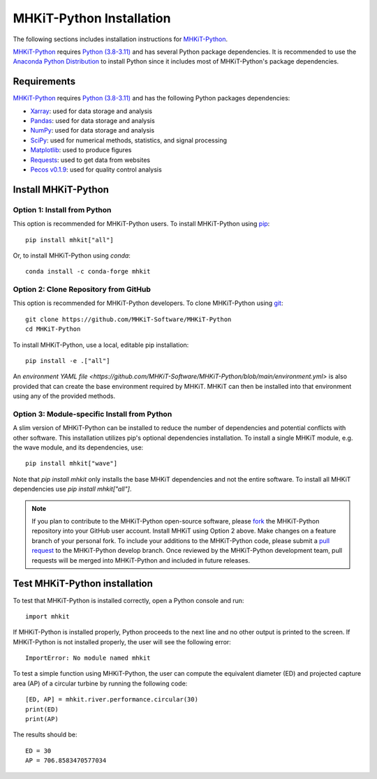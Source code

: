 .. _python_installation:

MHKiT-Python Installation
=========================

The following sections includes installation instructions for `MHKiT-Python <https://github.com/MHKiT-Software/MHKiT-Python>`_.

`MHKiT-Python <https://github.com/MHKiT-Software/MHKiT-Python>`_ requires `Python (3.8-3.11) <https://www.python.org/>`_  and has several Python package dependencies.
It is recommended to use the `Anaconda Python Distribution <https://www.anaconda.com/distribution/>`_ to install Python since it includes most of MHKiT-Python's package dependencies.


Requirements
^^^^^^^^^^^^^^^
`MHKiT-Python <https://github.com/MHKiT-Software/MHKiT-Python>`_ requires `Python (3.8-3.11) <https://www.python.org/>`_  and has the following Python packages dependencies:

* `Xarray <https://docs.xarray.dev/en/stable/>`_: used for data storage and analysis
* `Pandas <http://pandas.pydata.org>`_: used for data storage and analysis
* `NumPy <http://www.numpy.org>`_: used for data storage and analysis
* `SciPy <https://docs.scipy.org>`_: used for numerical methods, statistics, and signal processing
* `Matplotlib <http://matplotlib.org>`_: used to produce figures
* `Requests <https://requests.readthedocs.io/>`_: used to get data from websites
* `Pecos v0.1.9 <https://pecos.readthedocs.io/>`_: used for quality control analysis


Install MHKiT-Python
^^^^^^^^^^^^^^^^^^^^^

Option 1: Install from Python
""""""""""""""""""""""""""""""""""""

This option is recommended for MHKiT-Python users.
To install MHKiT-Python using `pip <https://pip.pypa.io/en/stable/>`_::

	pip install mhkit["all"]

Or, to install MHKiT-Python using `conda`::

	conda install -c conda-forge mhkit

Option 2: Clone Repository from GitHub
""""""""""""""""""""""""""""""""""""""""""

This option is recommended for MHKiT-Python developers.
To clone MHKiT-Python using `git <https://git-scm.com/>`_::

	git clone https://github.com/MHKiT-Software/MHKiT-Python
	cd MHKiT-Python

To install MHKiT-Python, use a local, editable pip installation::

	pip install -e .["all"]

An `environment YAML file <https://github.com/MHKiT-Software/MHKiT-Python/blob/main/environment.yml>` is also provided that can create the base environment required by MHKiT. 
MHKiT can then be installed into that environment using any of the provided methods.

Option 3: Module-specific Install from Python
""""""""""""""""""""""""""""""""""""""""""""""
A slim version of MHKiT-Python can be installed to reduce the number of dependencies and potential conflicts with other software. 
This installation utilizes pip's optional dependencies installation. 
To install a single MHKiT module, e.g. the wave module, and its dependencies, use::

	pip install mhkit["wave"]

Note that `pip install mhkit` only installs the base MHKiT dependencies and not the entire software.
To install all MHKiT dependencies use `pip install mhkit["all"]`.


.. Note::
	If you plan to contribute to the MHKiT-Python open-source software, please `fork <https://docs.github.com/en/pull-requests/collaborating-with-pull-requests/working-with-forks/fork-a-repo>`_ the MHKiT-Python repository into your GitHub user account.
	Install MHKiT using Option 2 above.
	Make changes on a feature branch of your personal fork.
	To include your additions to the MHKiT-Python code, please submit a `pull request <https://github.com/MHKiT-Software/MHKiT-Python/pulls>`_ to the MHKiT-Python develop branch.
	Once reviewed by the MHKiT-Python development team, pull requests will be merged into MHKiT-Python and included in future releases.


Test MHKiT-Python installation
^^^^^^^^^^^^^^^^^^^^^^^^^^^^^^

To test that MHKiT-Python is installed correctly, open a Python console and run::

    import mhkit

If MHKiT-Python is installed properly, Python proceeds to the next line and no other output is printed to the screen.
If MHKiT-Python is not installed properly, the user will see the following error::

    ImportError: No module named mhkit

To test a simple function using MHKiT-Python, the user can compute the equivalent diameter (ED) and projected capture area (AP) of a circular turbine by running the following code::

    [ED, AP] = mhkit.river.performance.circular(30)
    print(ED)
    print(AP)

The results should be::

	ED = 30
	AP = 706.8583470577034

